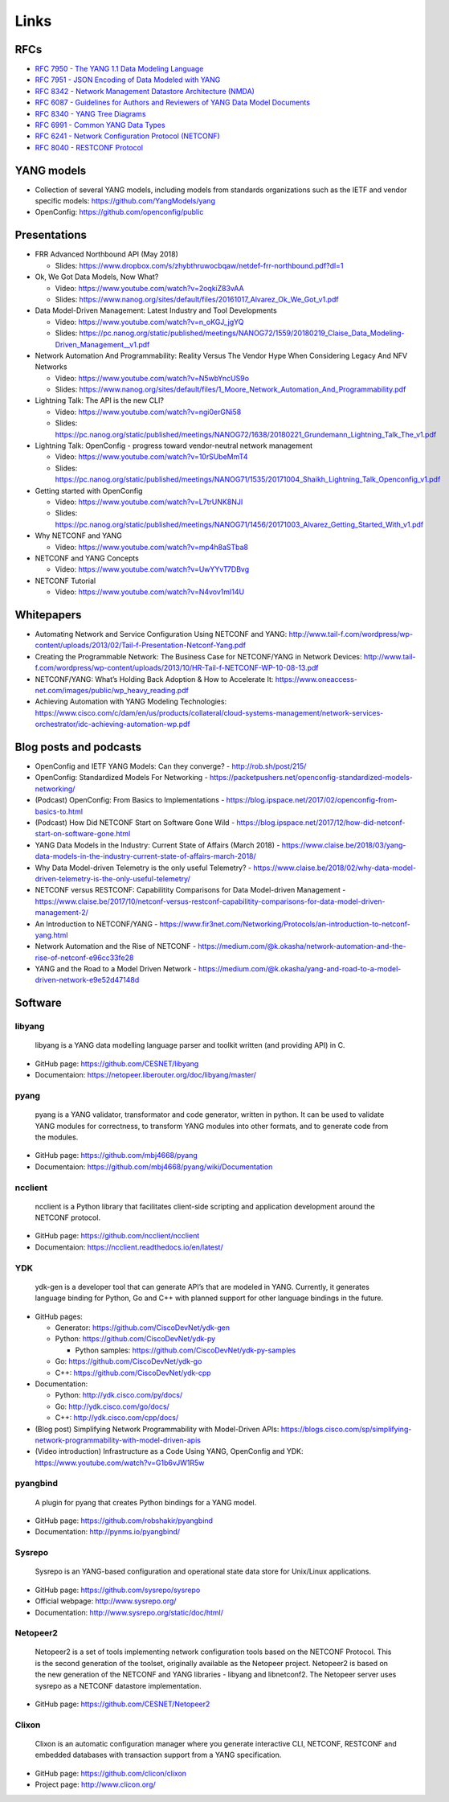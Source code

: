 Links
=====

RFCs
~~~~

-  `RFC 7950 - The YANG 1.1 Data Modeling
   Language <https://tools.ietf.org/html/rfc7950>`__
-  `RFC 7951 - JSON Encoding of Data Modeled with
   YANG <https://tools.ietf.org/html/rfc7951>`__
-  `RFC 8342 - Network Management Datastore Architecture
   (NMDA) <https://tools.ietf.org/html/rfc8342>`__
-  `RFC 6087 - Guidelines for Authors and Reviewers of YANG Data Model
   Documents <https://tools.ietf.org/html/rfc6087>`__
-  `RFC 8340 - YANG Tree
   Diagrams <https://tools.ietf.org/html/rfc8340>`__
-  `RFC 6991 - Common YANG Data
   Types <https://tools.ietf.org/html/rfc6991>`__
-  `RFC 6241 - Network Configuration Protocol
   (NETCONF) <https://tools.ietf.org/html/rfc6241>`__
-  `RFC 8040 - RESTCONF
   Protocol <https://tools.ietf.org/html/rfc8040>`__

YANG models
~~~~~~~~~~~

-  Collection of several YANG models, including models from standards
   organizations such as the IETF and vendor specific models:
   https://github.com/YangModels/yang
-  OpenConfig: https://github.com/openconfig/public

Presentations
~~~~~~~~~~~~~

-  FRR Advanced Northbound API (May 2018)

   -  Slides:
      https://www.dropbox.com/s/zhybthruwocbqaw/netdef-frr-northbound.pdf?dl=1

-  Ok, We Got Data Models, Now What?

   -  Video: https://www.youtube.com/watch?v=2oqkiZ83vAA
   -  Slides:
      https://www.nanog.org/sites/default/files/20161017_Alvarez_Ok_We_Got_v1.pdf

-  Data Model-Driven Management: Latest Industry and Tool Developments

   -  Video: https://www.youtube.com/watch?v=n_oKGJ_jgYQ
   -  Slides:
      https://pc.nanog.org/static/published/meetings/NANOG72/1559/20180219_Claise_Data_Modeling-Driven_Management__v1.pdf

-  Network Automation And Programmability: Reality Versus The Vendor
   Hype When Considering Legacy And NFV Networks

   -  Video: https://www.youtube.com/watch?v=N5wbYncUS9o
   -  Slides:
      https://www.nanog.org/sites/default/files/1_Moore_Network_Automation_And_Programmability.pdf

-  Lightning Talk: The API is the new CLI?

   -  Video: https://www.youtube.com/watch?v=ngi0erGNi58
   -  Slides:
      https://pc.nanog.org/static/published/meetings/NANOG72/1638/20180221_Grundemann_Lightning_Talk_The_v1.pdf

-  Lightning Talk: OpenConfig - progress toward vendor-neutral network
   management

   -  Video: https://www.youtube.com/watch?v=10rSUbeMmT4
   -  Slides:
      https://pc.nanog.org/static/published/meetings/NANOG71/1535/20171004_Shaikh_Lightning_Talk_Openconfig_v1.pdf

-  Getting started with OpenConfig

   -  Video: https://www.youtube.com/watch?v=L7trUNK8NJI
   -  Slides:
      https://pc.nanog.org/static/published/meetings/NANOG71/1456/20171003_Alvarez_Getting_Started_With_v1.pdf

-  Why NETCONF and YANG

   -  Video: https://www.youtube.com/watch?v=mp4h8aSTba8

-  NETCONF and YANG Concepts

   -  Video: https://www.youtube.com/watch?v=UwYYvT7DBvg

-  NETCONF Tutorial

   -  Video: https://www.youtube.com/watch?v=N4vov1mI14U

Whitepapers
~~~~~~~~~~~

-  Automating Network and Service Configuration Using NETCONF and YANG:
   http://www.tail-f.com/wordpress/wp-content/uploads/2013/02/Tail-f-Presentation-Netconf-Yang.pdf
-  Creating the Programmable Network: The Business Case for NETCONF/YANG
   in Network Devices:
   http://www.tail-f.com/wordpress/wp-content/uploads/2013/10/HR-Tail-f-NETCONF-WP-10-08-13.pdf
-  NETCONF/YANG: What’s Holding Back Adoption & How to Accelerate It:
   https://www.oneaccess-net.com/images/public/wp_heavy_reading.pdf
-  Achieving Automation with YANG Modeling Technologies:
   https://www.cisco.com/c/dam/en/us/products/collateral/cloud-systems-management/network-services-orchestrator/idc-achieving-automation-wp.pdf

Blog posts and podcasts
~~~~~~~~~~~~~~~~~~~~~~~

-  OpenConfig and IETF YANG Models: Can they converge? -
   http://rob.sh/post/215/
-  OpenConfig: Standardized Models For Networking -
   https://packetpushers.net/openconfig-standardized-models-networking/
-  (Podcast) OpenConfig: From Basics to Implementations -
   https://blog.ipspace.net/2017/02/openconfig-from-basics-to.html
-  (Podcast) How Did NETCONF Start on Software Gone Wild -
   https://blog.ipspace.net/2017/12/how-did-netconf-start-on-software-gone.html
-  YANG Data Models in the Industry: Current State of Affairs (March
   2018) -
   https://www.claise.be/2018/03/yang-data-models-in-the-industry-current-state-of-affairs-march-2018/
-  Why Data Model-driven Telemetry is the only useful Telemetry? -
   https://www.claise.be/2018/02/why-data-model-driven-telemetry-is-the-only-useful-telemetry/
-  NETCONF versus RESTCONF: Capabilitity Comparisons for Data
   Model-driven Management -
   https://www.claise.be/2017/10/netconf-versus-restconf-capabilitity-comparisons-for-data-model-driven-management-2/
-  An Introduction to NETCONF/YANG -
   https://www.fir3net.com/Networking/Protocols/an-introduction-to-netconf-yang.html
-  Network Automation and the Rise of NETCONF -
   https://medium.com/@k.okasha/network-automation-and-the-rise-of-netconf-e96cc33fe28
-  YANG and the Road to a Model Driven Network -
   https://medium.com/@k.okasha/yang-and-road-to-a-model-driven-network-e9e52d47148d

Software
~~~~~~~~

libyang
^^^^^^^

   libyang is a YANG data modelling language parser and toolkit written
   (and providing API) in C.

-  GitHub page: https://github.com/CESNET/libyang
-  Documentaion: https://netopeer.liberouter.org/doc/libyang/master/

pyang
^^^^^

   pyang is a YANG validator, transformator and code generator, written
   in python. It can be used to validate YANG modules for correctness,
   to transform YANG modules into other formats, and to generate code
   from the modules.

-  GitHub page: https://github.com/mbj4668/pyang
-  Documentaion: https://github.com/mbj4668/pyang/wiki/Documentation

ncclient
^^^^^^^^

   ncclient is a Python library that facilitates client-side scripting
   and application development around the NETCONF protocol.

-  GitHub page: https://github.com/ncclient/ncclient
-  Documentaion: https://ncclient.readthedocs.io/en/latest/

YDK
^^^

   ydk-gen is a developer tool that can generate API’s that are modeled
   in YANG. Currently, it generates language binding for Python, Go and
   C++ with planned support for other language bindings in the future.

-  GitHub pages:

   -  Generator: https://github.com/CiscoDevNet/ydk-gen
   -  Python: https://github.com/CiscoDevNet/ydk-py

      -  Python samples: https://github.com/CiscoDevNet/ydk-py-samples

   -  Go: https://github.com/CiscoDevNet/ydk-go
   -  C++: https://github.com/CiscoDevNet/ydk-cpp

-  Documentation:

   -  Python: http://ydk.cisco.com/py/docs/
   -  Go: http://ydk.cisco.com/go/docs/
   -  C++: http://ydk.cisco.com/cpp/docs/

-  (Blog post) Simplifying Network Programmability with Model-Driven
   APIs:
   https://blogs.cisco.com/sp/simplifying-network-programmability-with-model-driven-apis
-  (Video introduction) Infrastructure as a Code Using YANG, OpenConfig
   and YDK: https://www.youtube.com/watch?v=G1b6vJW1R5w

pyangbind
^^^^^^^^^

   A plugin for pyang that creates Python bindings for a YANG model.

-  GitHub page: https://github.com/robshakir/pyangbind
-  Documentation: http://pynms.io/pyangbind/

Sysrepo
^^^^^^^

   Sysrepo is an YANG-based configuration and operational state data
   store for Unix/Linux applications.

-  GitHub page: https://github.com/sysrepo/sysrepo
-  Official webpage: http://www.sysrepo.org/
-  Documentation: http://www.sysrepo.org/static/doc/html/

Netopeer2
^^^^^^^^^

   Netopeer2 is a set of tools implementing network configuration tools
   based on the NETCONF Protocol. This is the second generation of the
   toolset, originally available as the Netopeer project. Netopeer2 is
   based on the new generation of the NETCONF and YANG libraries -
   libyang and libnetconf2. The Netopeer server uses sysrepo as a
   NETCONF datastore implementation.

-  GitHub page: https://github.com/CESNET/Netopeer2

Clixon
^^^^^^

   Clixon is an automatic configuration manager where you generate
   interactive CLI, NETCONF, RESTCONF and embedded databases with
   transaction support from a YANG specification.

-  GitHub page: https://github.com/clicon/clixon
-  Project page: http://www.clicon.org/
